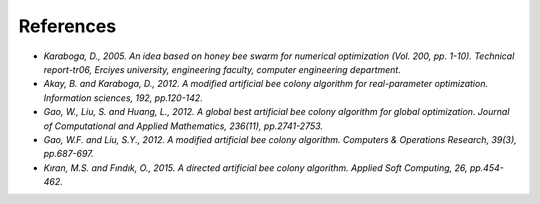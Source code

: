 References
==========

- *Karaboga, D., 2005. An idea based on honey bee swarm for numerical optimization (Vol. 200, pp. 1-10). Technical report-tr06, Erciyes university, engineering faculty, computer engineering department.*

- *Akay, B. and Karaboga, D., 2012. A modified artificial bee colony algorithm for real-parameter optimization. Information sciences, 192, pp.120-142.*

- *Gao, W., Liu, S. and Huang, L., 2012. A global best artificial bee colony algorithm for global optimization. Journal of Computational and Applied Mathematics, 236(11), pp.2741-2753.*

- *Gao, W.F. and Liu, S.Y., 2012. A modified artificial bee colony algorithm. Computers & Operations Research, 39(3), pp.687-697.*

- *Kıran, M.S. and Fındık, O., 2015. A directed artificial bee colony algorithm. Applied Soft Computing, 26, pp.454-462.*